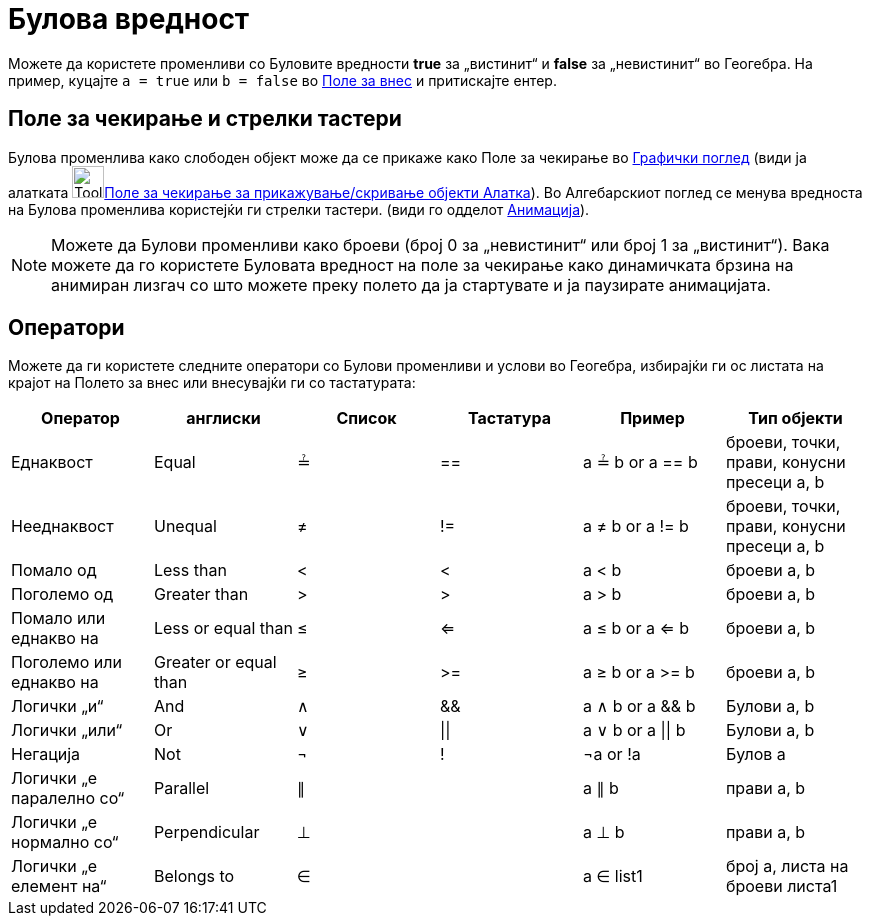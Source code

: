 = Булова вредност
:page-en: Boolean_values
ifdef::env-github[:imagesdir: /mk/modules/ROOT/assets/images]

Можете да користете променливи со Буловите вредности *true* за „вистинит“ и *false* за „невистинит“ во Геогебра. На
пример, куцајте `++a = true++` или `++b = false++` во xref:/Поле_за_внес.adoc[Поле за внес] и притискајте ентер.

== Поле за чекирање и стрелки тастери

Булова променлива како слободен објект може да се прикаже како Поле за чекирање во xref:/Графички_поглед.adoc[Графички
поглед] (види ја алатката image:Tool_Check_Box_to_Show_Hide_Objects.gif[Tool Check Box to Show Hide
Objects.gif,width=32,height=32]xref:/tools/Поле_за_чекирање_за_прикажување_скривање_објекти.adoc[Поле за чекирање за
прикажување/скривање објекти Алатка]). Во Алгебарскиот поглед се менува вредноста на Булова променлива користејќи ги
стрелки тастери. (види го одделот xref:/Анимација.adoc[Анимација]).

[NOTE]
====

Можете да Булови променливи како броеви (број 0 за „невистинит“ или број 1 за „вистинит“). Вака можете да го користете
Буловата вредност на поле за чекирање како динамичката брзина на анимиран лизгач со што можете преку полето да ја
стартувате и ја паузирате анимацијата.

====

== Оператори

Можете да ги користете следните оператори со Булови променливи и услови во Геогебра, избирајќи ги ос листата на крајот
на Полето за внес или внесувајќи ги со тастатурата:

[cols=",,,,,",options="header",]
|===
|Оператор |англиски |Список |Тастатура |Пример |Тип објекти
|Еднаквост |Equal |≟ |== |a ≟ b or a == b |броеви, точки, прави, конусни пресеци a, b
|Нееднаквост |Unequal |≠ |!= |a ≠ b or a != b |броеви, точки, прави, конусни пресеци a, b
|Помало од |Less than |< |< |a < b |броеви a, b
|Поголемо од |Greater than |> |> |a > b |броеви a, b
|Помало или еднакво на |Less or equal than |≤ |<= |a ≤ b or a <= b |броеви a, b
|Поголемо или еднакво на |Greater or equal than |≥ |>= |a ≥ b or a >= b |броеви a, b
|Логички „и“ |And |∧ |&& |a ∧ b or a && b |Булови a, b
|Логички „или“ |Or |∨ | \|\| |a ∨ b or a \|\| b |Булови a, b
|Негација |Not |¬ |! |¬a or !a |Булов a
|Логички „е паралелно со“ |Parallel |∥ | |a ∥ b |прави a, b
|Логички „е нормално со“ |Perpendicular |⊥ | |a ⊥ b |прави a, b
|Логички „е елемент на“ |Belongs to |∈ | |a ∈ list1 |број a, листа на броеви листа1
|===
